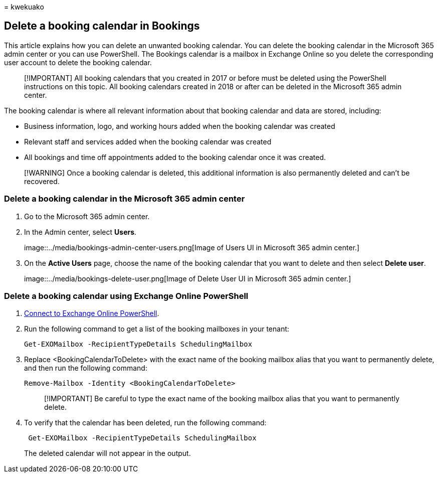 = 
kwekuako

== Delete a booking calendar in Bookings

This article explains how you can delete an unwanted booking calendar.
You can delete the booking calendar in the Microsoft 365 admin center or
you can use PowerShell. The Bookings calendar is a mailbox in Exchange
Online so you delete the corresponding user account to delete the
booking calendar.

____
[!IMPORTANT] All booking calendars that you created in 2017 or before
must be deleted using the PowerShell instructions on this topic. All
booking calendars created in 2018 or after can be deleted in the
Microsoft 365 admin center.
____

The booking calendar is where all relevant information about that
booking calendar and data are stored, including:

* Business information, logo, and working hours added when the booking
calendar was created
* Relevant staff and services added when the booking calendar was
created
* All bookings and time off appointments added to the booking calendar
once it was created.

____
[!WARNING] Once a booking calendar is deleted, this additional
information is also permanently deleted and can’t be recovered.
____

=== Delete a booking calendar in the Microsoft 365 admin center

[arabic]
. Go to the Microsoft 365 admin center.
. In the Admin center, select *Users*.
+
image::../media/bookings-admin-center-users.png[Image of Users UI in
Microsoft 365 admin center.]
. On the *Active Users* page, choose the name of the booking calendar
that you want to delete and then select *Delete user*.
+
image::../media/bookings-delete-user.png[Image of Delete User UI in
Microsoft 365 admin center.]

=== Delete a booking calendar using Exchange Online PowerShell

[arabic]
. link:/powershell/exchange/connect-to-exchange-online-powershell[Connect
to Exchange Online PowerShell].
. Run the following command to get a list of the booking mailboxes in
your tenant:
+
[source,powershell]
----
Get-EXOMailbox -RecipientTypeDetails SchedulingMailbox
----
. Replace <BookingCalendarToDelete> with the exact name of the booking
mailbox alias that you want to permanently delete, and then run the
following command:
+
[source,powershell]
----
Remove-Mailbox -Identity <BookingCalendarToDelete>
----
+
____
[!IMPORTANT] Be careful to type the exact name of the booking mailbox
alias that you want to permanently delete.
____
. To verify that the calendar has been deleted, run the following
command:
+
[source,powershell]
----
 Get-EXOMailbox -RecipientTypeDetails SchedulingMailbox
----
+
The deleted calendar will not appear in the output.
